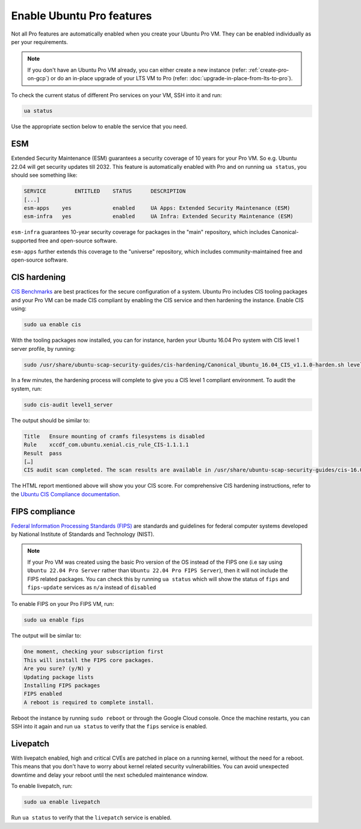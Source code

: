 Enable Ubuntu Pro features
==========================

Not all Pro features are automatically enabled when you create your Ubuntu Pro VM. They can be enabled individually as per your requirements.

.. Note::

    If you don't have an Ubuntu Pro VM already, you can either create a new instance (refer: :ref:`create-pro-on-gcp`) or do an in-place upgrade of your LTS VM to Pro (refer: :doc:`upgrade-in-place-from-lts-to-pro`).


To check the current status of different Pro services on your VM, SSH into it and run:

.. code::

    ua status

Use the appropriate section below to enable the service that you need.


ESM
---

Extended Security Maintenance (ESM) guarantees a security coverage of 10 years for your Pro VM. So e.g. Ubuntu 22.04 will get security updates till 2032. This feature is automatically enabled with Pro and on running ``ua status``, you should see something like:

.. code::

    SERVICE	    ENTITLED	STATUS	    DESCRIPTION
    [...]
    esm-apps	yes	        enabled	    UA Apps: Extended Security Maintenance (ESM)
    esm-infra	yes	        enabled	    UA Infra: Extended Security Maintenance (ESM)

``esm-infra`` guarantees 10-year security coverage for packages in the "main" repository, which includes Canonical-supported free and open-source software.

``esm-apps`` further extends this coverage to the "universe" repository, which includes community-maintained free and open-source software.



CIS hardening
-------------

`CIS Benchmarks`_ are best practices for the secure configuration of a system. Ubuntu Pro includes CIS tooling packages and your Pro VM can be made CIS compliant by enabling the CIS service and then hardening the instance. Enable CIS using:

.. code::

    sudo ua enable cis

With the tooling packages now installed, you can for instance, harden your Ubuntu 16.04 Pro system with CIS level 1 server profile, by running:

.. code::

    sudo /usr/share/ubuntu-scap-security-guides/cis-hardening/Canonical_Ubuntu_16.04_CIS_v1.1.0-harden.sh level1_server

In a few minutes, the hardening process will complete to give you a CIS level 1 compliant environment. To audit the system, run:

.. code::

    sudo cis-audit level1_server

The output should be similar to:

.. code::

    Title   Ensure mounting of cramfs filesystems is disabled
    Rule    xccdf_com.ubuntu.xenial.cis_rule_CIS-1.1.1.1
    Result  pass
    […]
    CIS audit scan completed. The scan results are available in /usr/share/ubuntu-scap-security-guides/cis-16.04-report.html report.

The HTML report mentioned above will show you your CIS score. For comprehensive CIS hardening instructions, refer to the `Ubuntu CIS Compliance documentation`_.


FIPS compliance
---------------

`Federal Information Processing Standards (FIPS)`_ are standards and guidelines for federal computer systems developed by National Institute of Standards and Technology (NIST).

.. note::

    If your Pro VM was created using the basic Pro version of the OS instead of the FIPS one (i.e say using ``Ubuntu 22.04 Pro Server`` rather than ``Ubuntu 22.04 Pro FIPS Server``), then it will not include the FIPS related packages. You can check this by running ``ua status`` which will show the status of ``fips`` and ``fips-update`` services as ``n/a`` instead of ``disabled`` 

To enable FIPS on your Pro FIPS VM, run:

.. code::

    sudo ua enable fips

The output will be similar to:

.. code::

    One moment, checking your subscription first
    This will install the FIPS core packages.
    Are you sure? (y/N) y
    Updating package lists
    Installing FIPS packages
    FIPS enabled
    A reboot is required to complete install.

Reboot the instance by running ``sudo reboot`` or through the Google Cloud console. Once the machine restarts, you can SSH into it again and run ``ua status`` to verify that the ``fips`` service is enabled.


Livepatch
---------

With livepatch enabled, high and critical CVEs are patched in place on a running kernel, without the need for a reboot. This means that you don't have to worry about kernel related security vulnerabilities. You can avoid unexpected downtime and delay your reboot until the next scheduled maintenance window.

To enable livepatch, run:

.. code::

    sudo ua enable livepatch

Run ``ua status`` to verify that the ``livepatch`` service is enabled.


.. _`CIS Benchmarks`: https://www.cisecurity.org/cis-benchmarks
.. _`Ubuntu CIS Compliance documentation`: https://ubuntu.com/security/certifications/docs/usg/cis#manual-installation
.. _`Federal Information Processing Standards (FIPS)`: https://www.nist.gov/standardsgov/compliance-faqs-federal-information-processing-standards-fips
